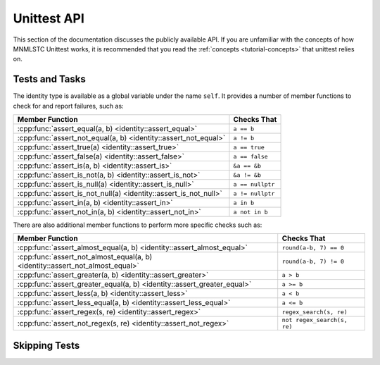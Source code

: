 Unittest API
============

.. default-domain:: cpp

This section of the documentation discusses the publicly available API. If
you are unfamiliar with the concepts of how MNMLSTC Unittest works, it is
recommended that you read the :ref:`concepts <tutorial-concepts>` that
unittest relies on.

.. _api-tests:

Tests and Tasks
---------------

.. namespace:: unittest

.. class:: unittest::identity

   The identity type is available as a global variable under the name ``self``.
   It provides a number of member functions to check for and report failures,
   such as:

   +-----------------------------------+------------------+
   | Member Function                   | Checks That      |
   +===================================+==================+
   | :cpp:func:`assert_equal(a, b)     | ``a == b``       |
   | <identity::assert_equal>`         |                  |
   +-----------------------------------+------------------+
   | :cpp:func:`assert_not_equal(a, b) | ``a != b``       |
   | <identity::assert_not_equal>`     |                  |
   +-----------------------------------+------------------+
   | :cpp:func:`assert_true(a)         | ``a == true``    |
   | <identity::assert_true>`          |                  |
   +-----------------------------------+------------------+
   | :cpp:func:`assert_false(a)        | ``a == false``   |
   | <identity::assert_false>`         |                  |
   +-----------------------------------+------------------+
   | :cpp:func:`assert_is(a, b)        | ``&a == &b``     |
   | <identity::assert_is>`            |                  |
   +-----------------------------------+------------------+
   | :cpp:func:`assert_is_not(a, b)    | ``&a != &b``     |
   | <identity::assert_is_not>`        |                  |
   +-----------------------------------+------------------+
   | :cpp:func:`assert_is_null(a)      | ``a == nullptr`` |
   | <identity::assert_is_null>`       |                  |
   +-----------------------------------+------------------+
   | :cpp:func:`assert_is_not_null(a)  | ``a != nullptr`` |
   | <identity::assert_is_not_null>`   |                  |
   +-----------------------------------+------------------+
   | :cpp:func:`assert_in(a, b)        | ``a in b``       |
   | <identity::assert_in>`            |                  |
   +-----------------------------------+------------------+
   | :cpp:func:`assert_not_in(a, b)    | ``a not in b``   |
   | <identity::assert_not_in>`        |                  |
   +-----------------------------------+------------------+

   .. function:: void assert_equal (first, second, msg=nullptr)
                 void assert_not_equal (first, second, msg=nullptr)

      Tests that first and second are equal/not equal. If no
      ``operator ==`` or ``operator !=`` exists for the given types, the
      function will accept it, but fail immediately once reached. ``first``
      and ``second`` may be of any type.

      :type first: Any valid type
      :type second: Any valid type
      :type msg: const char*

   .. function:: void assert_true(exp, msg=nullptr)
                 void assert_false(exp, msg=nullptr)

      Tests that the given expression implicitly evaluates to true or
      false. Any types that require explicit boolean conversion must do
      so before being passed in as parameters.

   .. function:: void assert_is(first, second, msg=nullptr)
                 void assert_is_not(first, second, msg=nullptr)

      Tests that first and second either occupy or do not occupy the same
      address of memory. ``first`` and ``second`` may be either const
      references or pointers to some object, but these cannot be interchanged.

   .. function:: void assert_is_null(expr, msg=nullptr)
                 void assert_is_not_null(expr, msg=nullptr)

      Tests that the given expression evaluates or does not evaluate to
      nullptr.

   .. function:: void assert_in(first, second, msg=nullptr)
                 void assert_not_in(first, second, msg=nullptr)

      Tests that the ``first`` is or is not located within ``second``. This
      assertion relies on the ability to call ``std::begin`` and ``std::end``
      on ``second``. If ``second`` cannot have ``std::begin`` and ``std::end``
      called on it, it will fail immediately once reached within the program.

      :type first: ``value_type`` of ``second``
      :type second: Any container type that can have ``std::begin`` and
                    ``std::end`` called on it.

   There are also additional member functions to perform more specific checks
   such as:

   +------------------------------------------+------------------------+
   | Member Function                          | Checks That            |
   +==========================================+========================+
   | :cpp:func:`assert_almost_equal(a, b)     | ``round(a-b, 7) == 0`` |
   | <identity::assert_almost_equal>`         |                        |
   +------------------------------------------+------------------------+
   | :cpp:func:`assert_not_almost_equal(a, b) | ``round(a-b, 7) != 0`` |
   | <identity::assert_not_almost_equal>`     |                        |
   +------------------------------------------+------------------------+
   | :cpp:func:`assert_greater(a, b)          | ``a > b``              |
   | <identity::assert_greater>`              |                        |
   +------------------------------------------+------------------------+
   | :cpp:func:`assert_greater_equal(a, b)    | ``a >= b``             |
   | <identity::assert_greater_equal>`        |                        |
   +------------------------------------------+------------------------+
   | :cpp:func:`assert_less(a, b)             | ``a < b``              |
   | <identity::assert_less>`                 |                        |
   +------------------------------------------+------------------------+
   | :cpp:func:`assert_less_equal(a, b)       | ``a <= b``             |
   | <identity::assert_less_equal>`           |                        |
   +------------------------------------------+------------------------+
   | :cpp:func:`assert_regex(s, re)           | ``regex_search(s, re)``|
   | <identity::assert_regex>`                |                        |
   +------------------------------------------+------------------------+
   | :cpp:func:`assert_not_regex(s, re)       | ``not                  |
   | <identity::assert_not_regex>`            | regex_search(s, re)``  |
   +------------------------------------------+------------------------+

   .. function:: void assert_regex(text, re, syntax, match, msg=nullptr)
                 void assert_not_regex(text, re, syntax, match, msg=nullptr)

      Tests that the given regex string ``re`` successfully matches or
      unsuccessfully matches to the given string ``text``. This function only
      takes strings, to allow for a test to make sure that the given regex
      string creates a valid regex. The ``syntax`` and ``match`` flags
      use the default values used within the C++ standard library.

      :type text: std::string
      :type re: std::string
      :type syntax: std::regex_constants::syntax_option_type
      :type match: std::regex_constants::match_flag_type

.. _api-skipping-tests:

Skipping Tests
--------------

